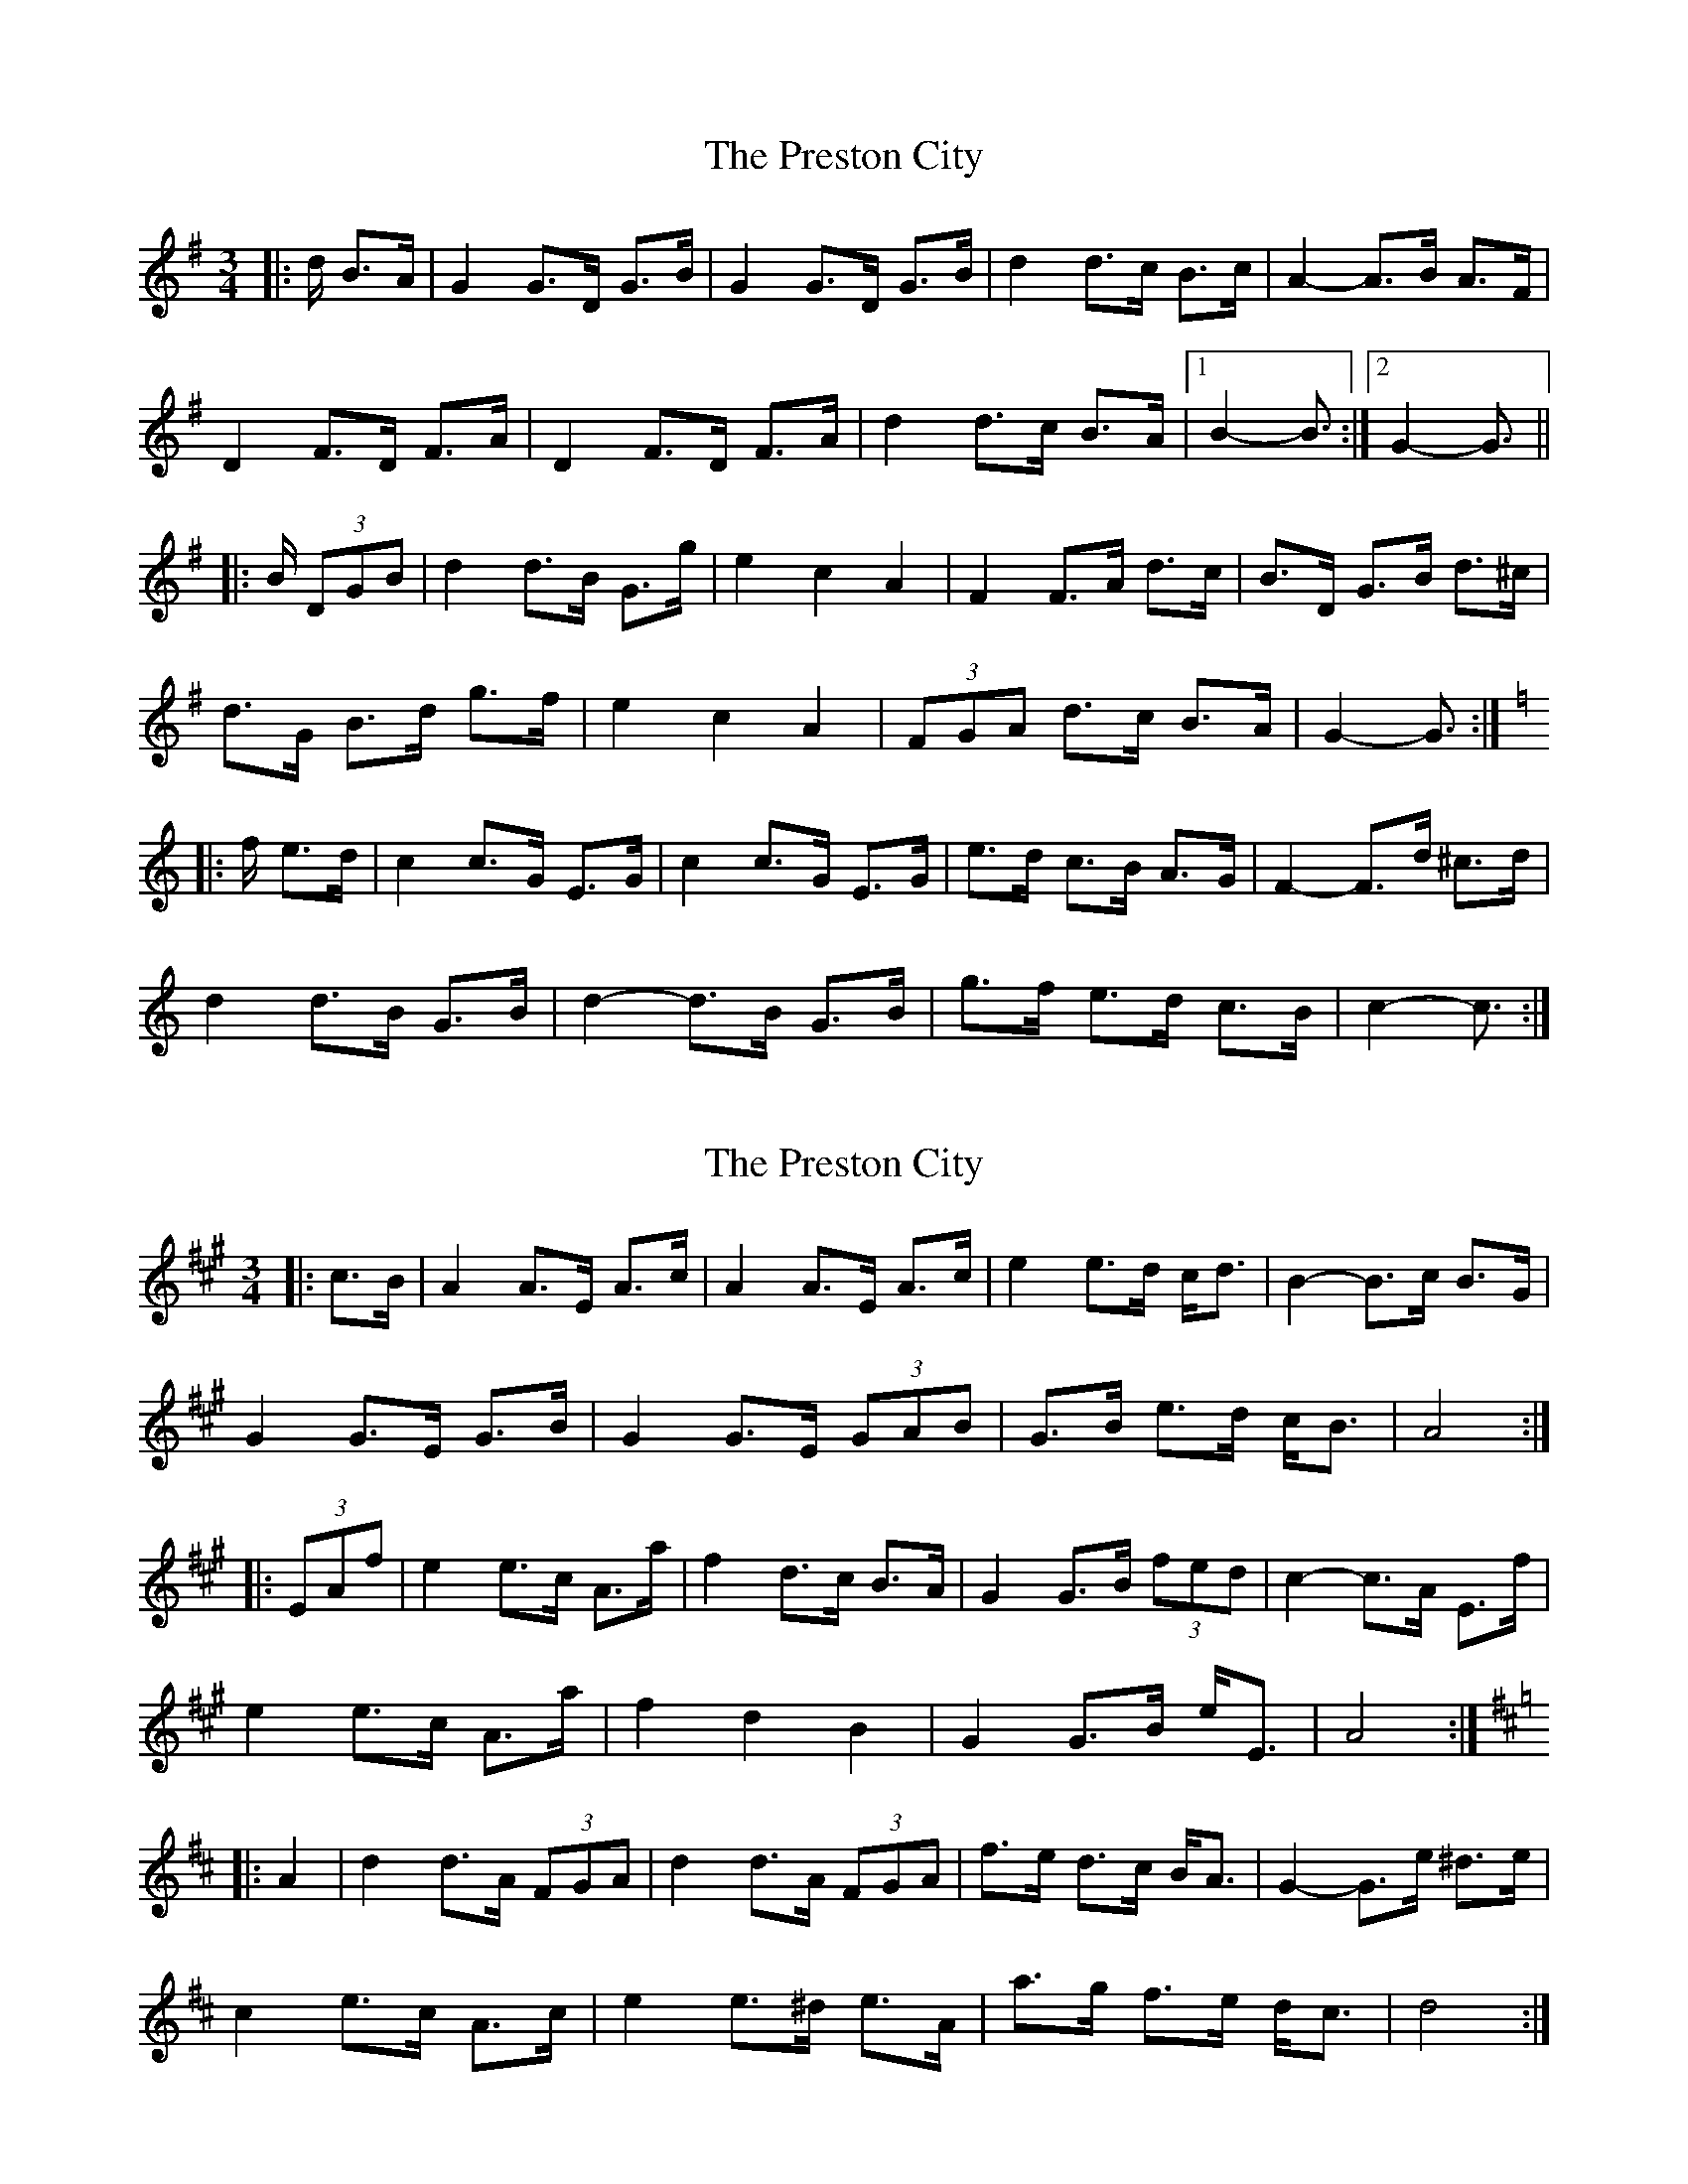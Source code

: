 X: 1
T: Preston City, The
Z: ceolachan
S: https://thesession.org/tunes/3341#setting3341
R: mazurka
M: 3/4
L: 1/8
K: Gmaj
|: d/ B>A |G2 G>D G>B | G2 G>D G>B | d2 d>c B>c | A2- A>B A>F |
D2 F>D F>A | D2 F>D F>A | d2 d>c B>A |[1 B2- B3/ :|[2 G2- G3/ ||
|: B/ (3DGB |d2 d>B G>g | e2 c2 A2 | F2 F>A d>c | B>D G>B d>^c |
d>G B>d g>f | e2 c2 A2 | (3FGA d>c B>A | G2- G3/ :|
K: CMaj
|: f/ e>d |c2 c>G E>G | c2 c>G E>G | e>d c>B A>G | F2- F>d ^c>d |
d2 d>B G>B | d2- d>B G>B | g>f e>d c>B | c2- c3/ :|
X: 2
T: Preston City, The
Z: ceolachan
S: https://thesession.org/tunes/3341#setting16404
R: mazurka
M: 3/4
L: 1/8
K: Amaj
|: c>B |A2 A>E A>c | A2 A>E A>c | e2 e>d c<d | B2- B>c B>G |
G2 G>E G>B | G2 G>E (3GAB | G>B e>d c<B | A4 :|
|: (3EAf |e2 e>c A>a | f2 d>c B>A | G2 G>B (3fed | c2- c>A E>f |
e2 e>c A>a | f2 d2 B2 | G2 G>B e<E | A4 :|
K: DMaj
|: A2 |d2 d>A (3FGA | d2 d>A (3FGA | f>e d>c B<A | G2- G>e ^d>e |
c2 e>c A>c | e2 e>^d e>A | a>g f>e d<c | d4 :|
X: 3
T: Preston City, The
Z: ceolachan
S: https://thesession.org/tunes/3341#setting16405
R: mazurka
M: 3/4
L: 1/8
K: Gmaj
|: Gc BA |G2 GD GB | G2 GD GB | d2 dc Bc | A2 AB AF |
D2 FD FA | D2 FD FA | d2 dc BA |[1 B2 :|[2 G2 ||
|: DB GB |d2 dB Gg | e2 c2 A2 | F2 FA dc | B2 GB d^c |
dG Bd gf | e2 c2 A2 | FA dc BA | G2 :|
K: CMaj
|: gf ed |c2 cG EG | c2 cG EG | ed cB AG | F2 FD ^cd |
d2 dB GB | d2 dB GB | gf ed cB | c2 :|
X: 4
T: Preston City, The
Z: ceolachan
S: https://thesession.org/tunes/3341#setting16406
R: mazurka
M: 3/4
L: 1/8
K: Amaj
|: E2 |A2 AE Ac | A2 AE Ac | A2 AE Ac | d4 B2 |
G2 GE GB | G2 GE GB | GB ed cB | A4 :|
|: E2 |e2 ec Aa | f2 d2 B2 | G2 GB ed | c2 A2 E2 |
e2 ec Aa | f2 d2 B2 | G2 GB eG | A4 :|
K: DMaj
|: A2 |d2 dA FA | d4 A2 | fe dc BA | G4 E2 |
e2 ec Ac | e4 A2 | ag fe dc | d4 :|
